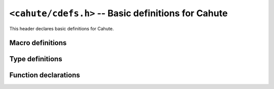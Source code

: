``<cahute/cdefs.h>`` -- Basic definitions for Cahute
====================================================

This header declares basic definitions for Cahute.

Macro definitions
-----------------

.. c:macro:: CAHUTE_PREREQ(MAJOR, MINOR)

    Macro that returns whether the current version of Cahute is compatible
    with the provided version of Cahute.

    For example, ``CAHUTE_PREREQ(2, 4)`` checks if the current version of
    Cahute is compatible with version 2.4.

.. c:macro:: OF(...)

    Macro for defining parameter definitions in a function declaration.
    For example::

        int my_function OF((int arg1, char const *arg2));

    This is present because in K&R C (pre-C89), function declarations did
    not include parameters, i.e. the function declaration above would need
    to render as the following::

        int my_function();

.. c:macro:: CAHUTE_EXTERN(TYPE)

    Macro to use in Cahute function declarations, surrounding the return type,
    for compatibility. For example::

        CAHUTE_EXTERN(int) my_function(int arg1, char const *arg2);

    This is used to add calling conventions or other platform-specific options
    in some cases, such as, on 16-bit x86 where the calling convention was
    best described explicitely.

    Example outputs of the above are the following::

        int my_function(int arg1, char const *arg2); /* Default. */

        _stdcall int my_function(int arg1, char const *arg2); /* WINAPI x86 */

        int __cdecl my_function(int arg1, char const *arg2); /* GCC x86 */

        extern __declspec(dllexport) int my_function(int arg1, char const *arg2); /* Borland C */

.. c:macro:: CAHUTE_LOCAL(TYPE)

    Macro to use in Cahute function definitions, surrounding the return type,
    as opposed to :c:macro:`CAHUTE_EXTERN`. For example::

        CAHUTE_LOCAL(int) my_local_utility(int arg1, char const *arg2);

    For now, this only produces the following output::

        static int my_local_utility(int arg1, char const *arg2);

.. c:macro:: CAHUTE_INLINE(TYPE)

    Macro to use in inlinable local Cahute function definitions, surrounding
    the return type. This macro extends on :c:macro:`CAHUTE_LOCAL`'s meaning,
    by making the function inlinable if the compiler is so inclined.

    For example::

        CAHUTE_INLINE(int) my_tiny_utility(int arg1, char const *arg2);

    This can then use compiler-specific functions, such as GCC's
    ``always_inline`` attribute; see `GCC function attributes`_ for
    more information.

.. c:macro:: CAHUTE_LOCAL_DATA(TYPE)

    Macro to use in local data in Cahute source files, surrounding the
    variable type, for example::

        CAHUTE_LOCAL_DATA(char const *) my_string = "hello, world";

    For now, this only produces the following output::

        static char const * my_string = "hello, world";

.. c:macro:: CAHUTE_DEPRECATED

    Function attribute, placed before the return type and
    :c:macro:`CAHUTE_EXTERN`, that indicates that the compiler should
    warn that the function is deprecated when compiling a user program or
    library.

    For example::

        CAHUTE_DEPRECATED int my_deprecated_function(int a, int b);

.. c:macro:: CAHUTE_WUR

    Function attribute, placed before the return type and
    :c:macro:`CAHUTE_EXTERN`, that indicates that the compiler should
    **w**\ arn in case of **u**\ nused **r**\ esult, i.e. if the caller
    does not store nor process the resulting value from the function.

    For example::

        CAHUTE_WUR resource *create_resource(int a, int b);

.. c:macro:: CAHUTE_NNPTR(NAME)

    Function parameter attribute that indicate that the passed value should
    not be ``NULL``. It must be used in both the function declaration
    and definition. For example::

        int my_function(char const CAHUTE_NNPTR(my_string))

    Calling this with an explicitely NULL pointer will raise a compiler
    warning or error.

    This may resolve as::

        int my_function(char const *my_string); /* Default. */
        int my_function(char const my_string[static 1]); /* C99. */

    For maximum compatibility, this macro must be used with
    :c:macro:`CAHUTE_NONNULL`.

.. c:macro:: CAHUTE_NONNULL(INDEXES)

    Indicate, as an attribute, that one or more of the function arguments
    should not be passed as NULL. For example::

        int my_function(int *a, int *b, int *c) CAHUTE_NONNULL((1, 3));

    Calling ``my_function`` with a NULL pointer for ``a`` or ``c`` will raise
    a compiler warning or error.

    This may resolve as::

        int my_function(int *a, int *b, int *c); /* Default. */
        int my_function(int *a, int *b, int *c) __attribute__((nonnull (1, 3))); /* Pre-C99 GCC. */

    For maximum compatibility, this macro must be used with
    :c:macro:`CAHUTE_NNPTR`.

.. c:macro:: CAHUTE_PRIu8

    printf specifier for displaying :c:type:`cahute_u8` in decimal form,
    e.g. ``hhu``.

.. c:macro:: CAHUTE_PRIu16

    printf specifier for displaying :c:type:`cahute_u16` in decimal form,
    e.g. ``hu``.

.. c:macro:: CAHUTE_PRIu32

    printf specifier for displaying :c:type:`cahute_u32` in decimal form,
    e.g. ``u``.

.. c:macro:: CAHUTE_PRIuSIZE

    printf specifier for displaying ``size_t`` in decimal form, e.g. ``zu``.

.. c:macro:: CAHUTE_PRIx8

    printf specifier for displaying :c:type:`cahute_u8` in lowercase
    hexadecimal form, e.g. ``hhx``.

.. c:macro:: CAHUTE_PRIx16

    printf specifier for displaying :c:type:`cahute_u16` in lowercase
    hexadecimal form, e.g. ``hx``.

.. c:macro:: CAHUTE_PRIx32

    printf specifier for displaying :c:type:`cahute_u32` in lowercase
    hexadecimal form, e.g. ``x``.

.. c:macro:: CAHUTE_PRIxSIZE

    printf specifier for displaying ``size_t`` in lowercase hexadecimal form,
    e.g. ``zx``.

.. c:macro:: CAHUTE_PRIX8

    printf specifier for displaying :c:type:`cahute_u8` in uppercase
    hexadecimal form, e.g. ``hhX``.

.. c:macro:: CAHUTE_PRIX16

    printf specifier for displaying :c:type:`cahute_u16` in uppercase
    hexadecimal form, e.g. ``hX``.

.. c:macro:: CAHUTE_PRIX32

    printf specifier for displaying :c:type:`cahute_u32` in uppercase
    hexadecimal form, e.g. ``X``.

.. c:macro:: CAHUTE_PRIXSIZE

    printf specifier for displaying ``size_t`` in uppercase hexadecimal form,
    e.g. ``zX``.

Type definitions
----------------

.. c:type:: cahute_u8

    Unsigned 8-bit integer type.

    Available printf specifiers for this type are :c:macro:`CAHUTE_PRIu8`,
    :c:macro:`CAHUTE_PRIx8` and :c:macro:`CAHUTE_PRIX8`.

.. c:type:: cahute_u16

    Unsigned 16-bit integer type.

    Available printf specifiers for this type are :c:macro:`CAHUTE_PRIu16`,
    :c:macro:`CAHUTE_PRIx16` and :c:macro:`CAHUTE_PRIX16`.

.. c:type:: cahute_u32

    Unsigned 32-bit integer type.

    Available printf specifiers for this type are :c:macro:`CAHUTE_PRIu32`,
    :c:macro:`CAHUTE_PRIx32` and :c:macro:`CAHUTE_PRIX32`.

Function declarations
---------------------

.. c:function:: cahute_u16 cahute_be16toh(cahute_u16 value)

    Convert a 16-bit unsigned integer from big endian to host endianness.

    :param value: 16-bit unsigned integer in big endian.
    :return: 16-bit unsigned integer in host endianness.

.. c:function:: cahute_u16 cahute_le16toh(cahute_u16 value)

    Convert a 16-bit unsigned integer from little endian to host endianness.

    :param value: 16-bit unsigned integer in little endian.
    :return: 16-bit unsigned integer in host endianness.

.. c:function:: cahute_u32 cahute_be32toh(cahute_u32 value)

    Convert a 32-bit unsigned integer from big endian to host endianness.

    :param value: 32-bit unsigned integer in big endian.
    :return: 32-bit unsigned integer in host endianness.

.. c:function:: cahute_u32 cahute_le32toh(cahute_u32 value)

    Convert a 32-bit unsigned integer from little endian to host endianness.

    :param value: 32-bit unsigned integer in little endian.
    :return: 32-bit unsigned integer in host endianness.

.. c:function:: cahute_u16 cahute_htobe16(cahute_u16 value)

    Convert a 16-bit unsigned integer from host endianness to big endian.

    :param value: 16-bit unsigned integer in host endianness.
    :return: 16-bit unsigned integer in big endian.

.. c:function:: cahute_u16 cahute_htole16(cahute_u16 value)

    Convert a 16-bit unsigned integer from host endianness to little endian.

    :param value: 16-bit unsigned integer in host endianness.
    :return: 16-bit unsigned integer in little endian.

.. c:function:: cahute_u32 cahute_htobe32(cahute_u32 value)

    Convert a 32-bit unsigned integer from host endianness to big endian.

    :param value: 32-bit unsigned integer in host endianness.
    :return: 32-bit unsigned integer in big endian.

.. c:function:: cahute_u32 cahute_htole32(cahute_u32 value)

    Convert a 32-bit unsigned integer from host endianness to little endian.

    :param value: 32-bit unsigned integer in host endianness.
    :return: 32-bit unsigned integer in little endian.

.. _GCC function attributes:
    https://gcc.gnu.org/onlinedocs/gcc-4.7.2/gcc/Function-Attributes.html
